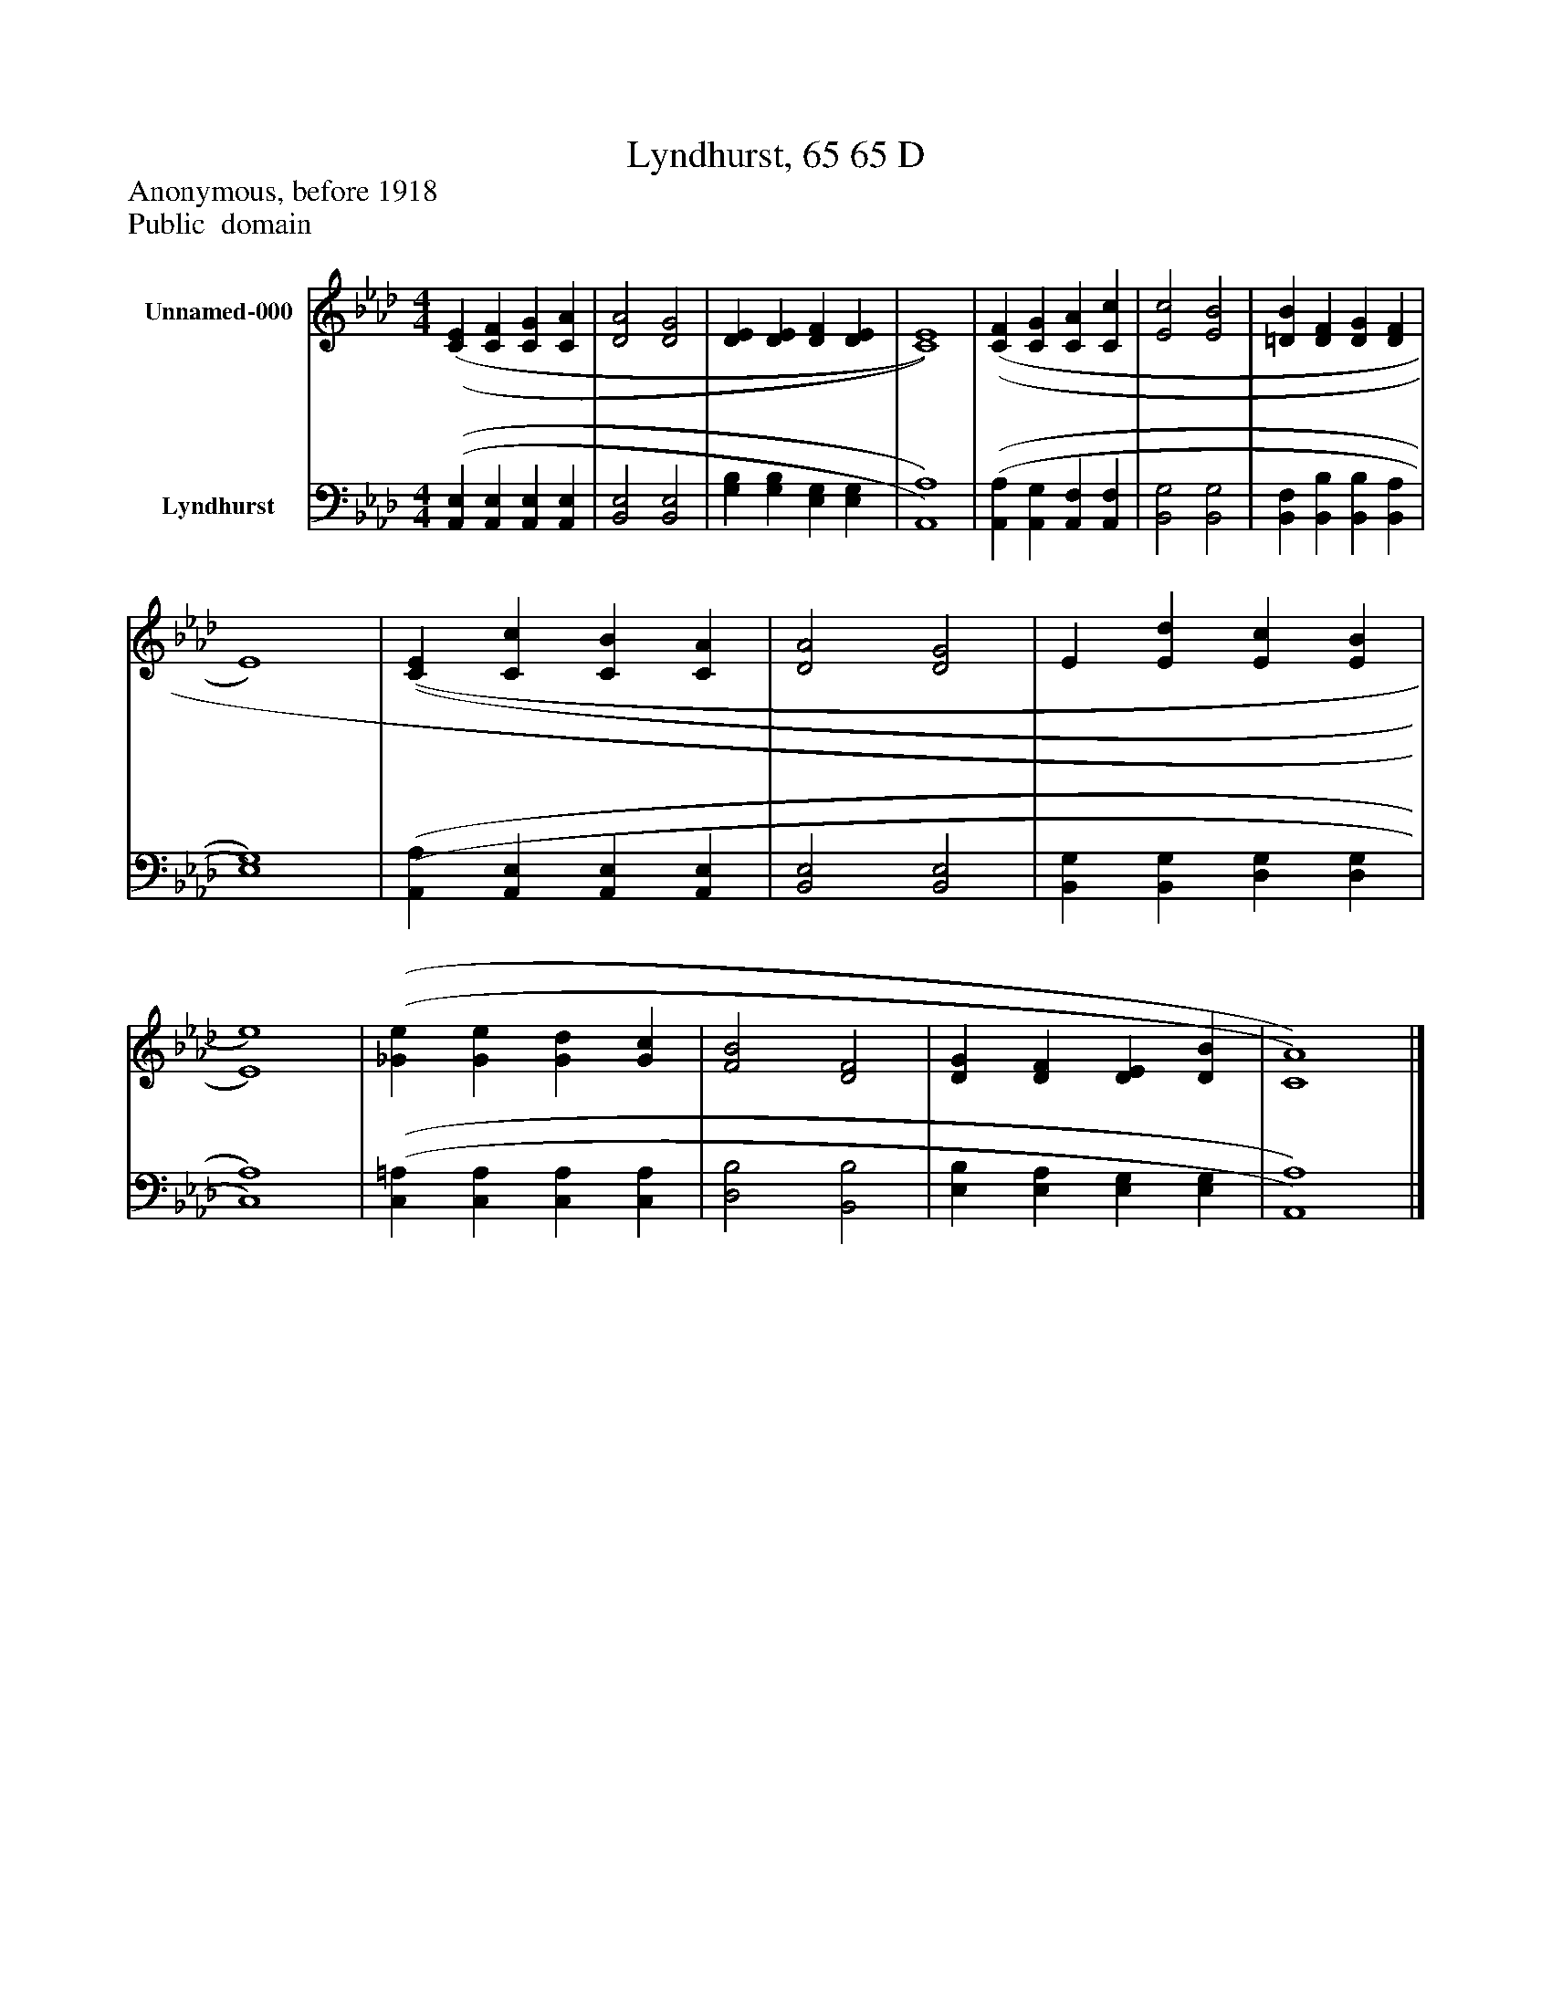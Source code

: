 %%abc-creator mxml2abc 1.4
%%abc-version 2.0
%%continueall true
%%titletrim true
%%titleformat A-1 T C1, Z-1, S-1
X: 0
T: Lyndhurst, 65 65 D
Z: Anonymous, before 1918
Z: Public  domain
L: 1/4
M: 4/4
V: P1 name="Unnamed-000"
%%MIDI program 1 0
V: P2 name="Lyndhurst"
%%MIDI program 2 91
K: Ab
[V: P1]  [(C(E] [CF] [CG] [CA] | [D2A2] [D2G2] | [DE] [DE] [DF] [DE] | [C4)E4)] | [(C(F] [CG] [CA] [Cc] | [E2c2] [E2B2] | [=DB] [DF] [DG] [DF] | E4) | [(C(E] [Cc] [CB] [CA] | [D2A2] [D2G2] | E [Ed] [Ec] [EB] | [E4)e4)] | [(_G(e] [Ge] [Gd] [Gc] | [F2B2] [D2F2] | [DG] [DF] [DE] [DB] | [C4)A4)]|]
[V: P2]  [(A,,(E,] [A,,E,] [A,,E,] [A,,E,] | [B,,2E,2] [B,,2E,2] | [G,B,] [G,B,] [E,G,] [E,G,] | [A,,4)A,4)] | [(A,,(A,] [A,,G,] [A,,F,] [A,,F,] | [B,,2G,2] [B,,2G,2] | [B,,F,] [B,,B,] [B,,B,] [B,,A,] | [E,4)G,4)] | [(A,,(A,] [A,,E,] [A,,E,] [A,,E,] | [B,,2E,2] [B,,2E,2] | [B,,G,] [B,,G,] [D,G,] [D,G,] | [C,4)A,4)] | [(C,(=A,] [C,A,] [C,A,] [C,A,] | [D,2B,2] [B,,2B,2] | [E,B,] [E,A,] [E,G,] [E,G,] | [A,,4)A,4)]|]

